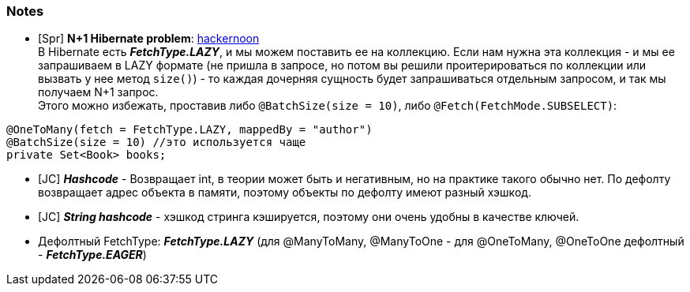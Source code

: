 === Notes

- [Spr] *N+1 Hibernate problem*: link:https://hackernoon.com/3-ways-to-deal-with-hibernate-n1-problem[hackernoon] +
В Hibernate есть *_FetchType.LAZY_*, и мы можем поставить ее на коллекцию. Если нам нужна эта коллекция - и мы ее запрашиваем в LAZY формате (не пришла в запросе, но потом вы решили проитерироваться по коллекции или вызвать у нее метод `size()`) - то каждая дочерняя сущность будет запрашиваться отдельным запросом, и так мы получаем N+1 запрос. +
Этого можно избежать, проставив либо `@BatchSize(size = 10)`, либо `@Fetch(FetchMode.SUBSELECT)`:
[source, java]
----
@OneToMany(fetch = FetchType.LAZY, mappedBy = "author")
@BatchSize(size = 10) //это используется чаще
private Set<Book> books;
----

- [JC] *_Hashcode_* - Возвращает int, в теории может быть и негативным, но на практике такого обычно нет. По дефолту возвращает адрес объекта в памяти, поэтому объекты по дефолту имеют разный хэшкод.
- [JC] *_String hashcode_* - хэшкод стринга кэшируется, поэтому они очень удобны в качестве ключей.
- Дефолтный FetchType: *_FetchType.LAZY_* (для @ManyToMany, @ManyToOne - для @OneToMany, @OneToOne дефолтный - *_FetchType.EAGER_*)